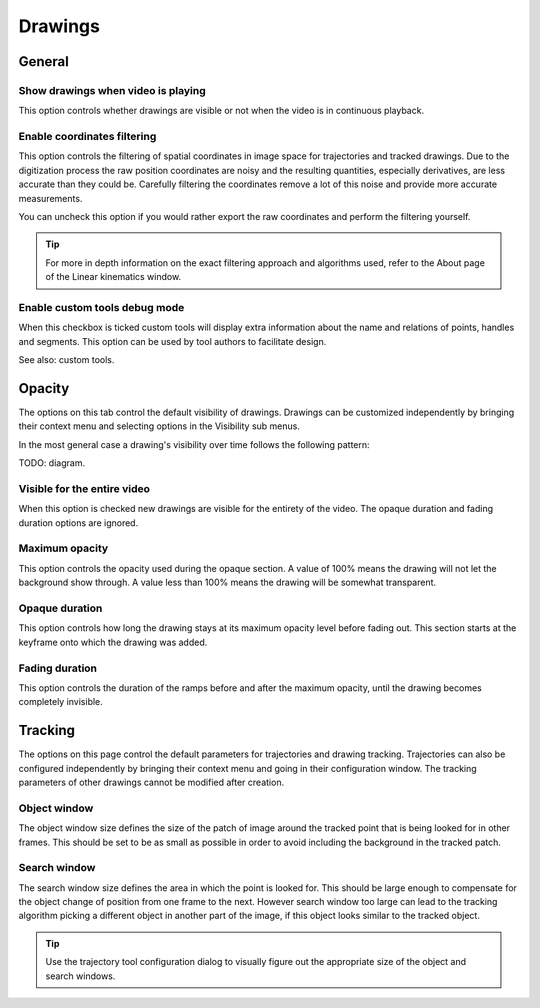 
Drawings
========

General
-------
.. image:: /images/preferences/drawings_general.png

Show drawings when video is playing
***********************************

This option controls whether drawings are visible or not when the video is in continuous playback.  

Enable coordinates filtering
****************************

This option controls the filtering of spatial coordinates in image space for trajectories and tracked drawings. 
Due to the digitization process the raw position coordinates are noisy and the resulting quantities, especially derivatives, are less accurate than they could be. 
Carefully filtering the coordinates remove a lot of this noise and provide more accurate measurements.

You can uncheck this option if you would rather export the raw coordinates and perform the filtering yourself.

.. tip:: For more in depth information on the exact filtering approach and algorithms used, refer to the About page of the Linear kinematics window.


Enable custom tools debug mode
******************************

When this checkbox is ticked custom tools will display extra information about the name and relations of points, handles and segments. 
This option can be used by tool authors to facilitate design.

See also: custom tools.


Opacity
-------
.. image:: /images/preferences/drawings_opacity.png

The options on this tab control the default visibility of drawings. Drawings can be customized independently by bringing their context menu and selecting options in the Visibility sub menus. 

In the most general case a drawing's visibility over time follows the following pattern:

TODO: diagram.


Visible for the entire video
****************************

When this option is checked new drawings are visible for the entirety of the video. The opaque duration and fading duration options are ignored.

Maximum opacity
***************

This option controls the opacity used during the opaque section. 
A value of 100% means the drawing will not let the background show through. 
A value less than 100% means the drawing will be somewhat transparent.


Opaque duration
***************

This option controls how long the drawing stays at its maximum opacity level before fading out. This section starts at the keyframe onto which the drawing was added.

Fading duration
***************

This option controls the duration of the ramps before and after the maximum opacity, until the drawing becomes completely invisible.


Tracking
--------
.. image:: /images/preferences/drawings_tracking.png

The options on this page control the default parameters for trajectories and drawing tracking.
Trajectories can also be configured independently by bringing their context menu and going in their configuration window. 
The tracking parameters of other drawings cannot be modified after creation.

Object window
*************
The object window size defines the size of the patch of image around the tracked point that is being looked for in other frames. 
This should be set to be as small as possible in order to avoid including the background in the tracked patch.

Search window
*************
The search window size defines the area in which the point is looked for. 
This should be large enough to compensate for the object change of position from one frame to the next. 
However search window too large can lead to the tracking algorithm picking a different object in another part of the image, if this object looks similar to the tracked object.

.. tip:: Use the trajectory tool configuration dialog to visually figure out the appropriate size of the object and search windows.

